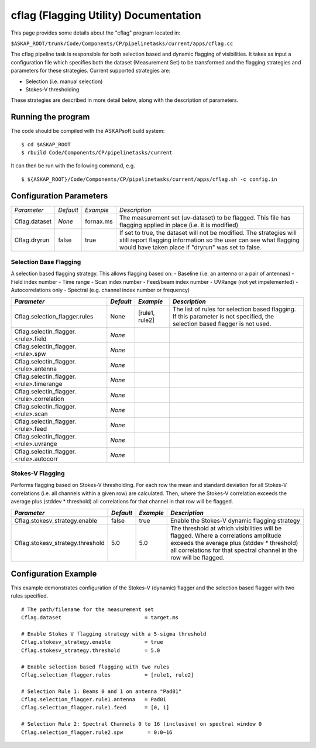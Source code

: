 cflag (Flagging Utility) Documentation
=======================================

This page provides some details about the "cflag" program located in:

| ``$ASKAP_ROOT/trunk/Code/Components/CP/pipelinetasks/current/apps/cflag.cc``

The cflag pipeline task is responsible for both selection based and dynamic flagging
of visibilities. It takes as input a configuration file which specifies both the
dataset (Measurement Set) to be transformed and the flagging strategies and
parameters for these strategies. Current supported strategies are:

- Selection (i.e. manual selection)
- Stokes-V thresholding

These strategies are described in more detail below, along with the description of
parameters.

Running the program
-------------------

The code should be compiled with the ASKAPsoft build system:

::

   $ cd $ASKAP_ROOT
   $ rbuild Code/Components/CP/pipelinetasks/current

It can then be run with the following command, e.g.

::

   $ ${ASKAP_ROOT}/Code/Components/CP/pipelinetasks/current/apps/cflag.sh -c config.in


Configuration Parameters
------------------------

+----------------------+------------+-----------------------+---------------------------------------------+
|*Parameter*           |*Default*   |*Example*              |*Description*                                |
+----------------------+------------+-----------------------+---------------------------------------------+
|Cflag.dataset         |*None*      |fornax.ms              |The measurement set (uv-dataset) to be       |
|                      |            |                       |flagged. This file has flagging applied in   |
|                      |            |                       |place (i.e. it is modified)                  |
+----------------------+------------+-----------------------+---------------------------------------------+
|Cflag.dryrun          |false       |true                   |If set to true, the dataset will not be      |
|                      |            |                       |modified. The strategies will still report   |
|                      |            |                       |flagging information so the user can see what|
|                      |            |                       |flagging would have taken place if "dryrun"  |
|                      |            |                       |was set to false.                            |
+----------------------+------------+-----------------------+---------------------------------------------+
    
Selection Base Flagging
~~~~~~~~~~~~~~~~~~~~~~~

A selection based flagging strategy. This allows flagging based on:
- Baseline (i.e. an antenna or a pair of antennas)
- Field index number
- Time range
- Scan index number
- Feed/beam index number
- UVRange (not yet impelemented)
- Autocorrelations only
- Spectral (e.g. channel index number or frequency)

+--------------------------+---------------+------------------+-------------------------------------+
|*Parameter*               |*Default*      |*Example*         |*Description*                        |
+==========================+===============+==================+=====================================+
|Cflag.selection_flagger.r\|None           |[rule1, rule2]    |The list of rules for selection based|
|ules                      |               |                  |flagging. If this parameter is not   |
|                          |               |                  |specified, the selection based       |
|                          |               |                  |flagger is not used.                 |
+--------------------------+---------------+------------------+-------------------------------------+
|Cflag.selectin_flagger.<r\|*None*         |                  |                                     |
|ule>.field                |               |                  |                                     |
+--------------------------+---------------+------------------+-------------------------------------+
|Cflag.selectin_flagger.<r\|*None*         |                  |                                     |
|ule>.spw                  |               |                  |                                     |
+--------------------------+---------------+------------------+-------------------------------------+
|Cflag.selectin_flagger.<r\|*None*         |                  |                                     |
|ule>.antenna              |               |                  |                                     |
+--------------------------+---------------+------------------+-------------------------------------+
|Cflag.selectin_flagger.<r\|*None*         |                  |                                     |
|ule>.timerange            |               |                  |                                     |
+--------------------------+---------------+------------------+-------------------------------------+
|Cflag.selectin_flagger.<r\|*None*         |                  |                                     |
|ule>.correlation          |               |                  |                                     |
+--------------------------+---------------+------------------+-------------------------------------+
|Cflag.selectin_flagger.<r\|*None*         |                  |                                     |
|ule>.scan                 |               |                  |                                     |
+--------------------------+---------------+------------------+-------------------------------------+
|Cflag.selectin_flagger.<r\|*None*         |                  |                                     |
|ule>.feed                 |               |                  |                                     |
+--------------------------+---------------+------------------+-------------------------------------+
|Cflag.selectin_flagger.<r\|*None*         |                  |                                     |
|ule>.uvrange              |               |                  |                                     |
+--------------------------+---------------+------------------+-------------------------------------+
|Cflag.selectin_flagger.<r\|*None*         |                  |                                     |
|ule>.autocorr             |               |                  |                                     |
+--------------------------+---------------+------------------+-------------------------------------+


Stokes-V Flagging
~~~~~~~~~~~~~~~~~

Performs flagging based on Stokes-V thresholding. For each row the mean
and standard deviation for all Stokes-V correlations (i.e. all channels
within a given row) are calculated. Then, where the Stokes-V correlation
exceeds the average plus (stddev * threshold) all correlations for that
channel in that row will be flagged.

+--------------------------+---------------+------------------+-------------------------------------+
|*Parameter*               |*Default*      |*Example*         |*Description*                        |
+==========================+===============+==================+=====================================+
|Cflag.stokesv_strategy.en\|false          |true              |Enable the Stokes-V dynamic flagging |
|able                      |               |                  |strategy                             |
|                          |               |                  |                                     |
+--------------------------+---------------+------------------+-------------------------------------+
|Cflag.stokesv_strategy.th\|5.0            |5.0               |The threshold at which visibilities  |
|reshold                   |               |                  |will be flagged. Where a correlations|
|                          |               |                  |amplitude exceeds the average plus   |
|                          |               |                  |(stddev * threshold) all correlations|
|                          |               |                  |for that spectral channel in the row |
|                          |               |                  |will be flagged.                     |
+--------------------------+---------------+------------------+-------------------------------------+


Configuration Example
---------------------

This example demonstrates configuration of the Stokes-V (dynamic) flagger and the
selection based flagger with two rules specified.

::

    # The path/filename for the measurement set
    Cflag.dataset                           = target.ms

    # Enable Stokes V flagging strategy with a 5-sigma threshold
    Cflag.stokesv_strategy.enable           = true
    Cflag.stokesv_strategy.threshold        = 5.0

    # Enable selection based flagging with two rules
    Cflag.selection_flagger.rules           = [rule1, rule2]

    # Selection Rule 1: Beams 0 and 1 on antenna "Pad01"
    Cflag.selection_flagger.rule1.antenna   = Pad01
    Cflag.selection_flagger.rule1.feed      = [0, 1]

    # Selection Rule 2: Spectral Channels 0 to 16 (inclusive) on spectral window 0
    Cflag.selection_flagger.rule2.spw        = 0:0~16
